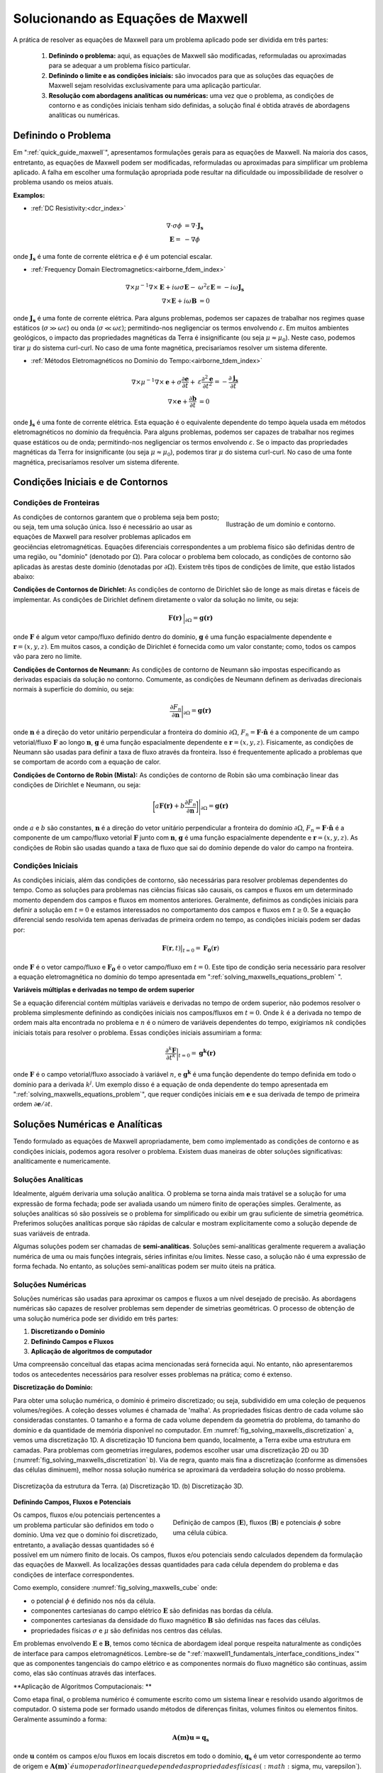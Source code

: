 .. _solving_maxwells_equations:

Solucionando as Equações de Maxwell
===================================

.. purpose::

    Aqui, fornecemos uma visão geral sobre como resolver as equações de Maxwell na prática. As abordagens usadas para resolver problemas específicos são abordadas posteriormente

    
A prática de resolver as equações de Maxwell para um problema aplicado pode ser dividida em três partes:

     1) **Definindo o problema:** aqui, as equações de Maxwell são modificadas, reformuladas ou aproximadas para se adequar a um problema físico particular.
     2) **Definindo o limite e as condições iniciais:** são invocados para que as soluções das equações de Maxwell sejam resolvidas exclusivamente para uma aplicação particular.
     3) **Resolução com abordagens analíticas ou numéricas:** uma vez que o problema, as condições de contorno e as condições iniciais tenham sido definidas, a solução final é obtida através de abordagens analíticas ou numéricas.

.. _solving_maxwells_equations_problem:

Definindo o Problema
--------------------

Em ":ref:`quick_guide_maxwell`", apresentamos formulações gerais para as equações de Maxwell. Na maioria dos casos, entretanto, as equações de Maxwell podem ser modificadas, reformuladas ou aproximadas para simplificar um problema aplicado. A falha em escolher uma formulação apropriada pode resultar na dificuldade ou impossibilidade de resolver o problema usando os meios atuais.

**Examplos:**

- :ref:`DC Resistivity:<dcr_index>`

.. math::
	\begin{align}
	\nabla \cdot \sigma \phi &= \nabla \cdot \mathbf{J_s}\\
	\mathbf{E} =& - \nabla \phi
	\end{align}

onde :math:`\mathbf{J_s}` é uma fonte de corrente elétrica e :math:`\phi` é um potencial escalar.

- :ref:`Frequency Domain Electromagnetics:<airborne_fdem_index>`

.. math::
	\begin{align}
	\nabla\times \mu^{-1} \nabla\times\mathbf{E} + i\omega \sigma \mathbf{E} -& \omega^2 \varepsilon \mathbf{E} = - i\omega \mathbf{J_s}\\
	\nabla\times\mathbf{E} + i\omega \mathbf{B} &= 0
	\end{align}

onde :math:`\mathbf{J_s}` é uma fonte de corrente elétrica. Para alguns problemas, podemos ser capazes de trabalhar nos regimes quase estáticos 
(:math:`\sigma \gg \omega \varepsilon`) ou onda (:math:`\sigma \ll \omega \varepsilon`); permitindo-nos negligenciar os termos envolvendo 
:math:`\varepsilon`. Em muitos ambientes geológicos, o impacto das propriedades magnéticas da Terra é insignificante (ou seja :math:`\mu \approx \mu_0`). Neste caso, podemos tirar :math:`\mu` do sistema curl-curl. No caso de uma fonte magnética, precisaríamos resolver um sistema diferente.


- :ref:`Métodos Eletromagnéticos no Domínio do Tempo:<airborne_tdem_index>`

.. math::
	\begin{align}
	\nabla\times \mu^{-1} \nabla\times\mathbf{e} + \sigma \frac{\partial \mathbf{e}}{\partial t} +& \varepsilon \frac{\partial^2 \mathbf{e}}{\partial t^2}= - \frac{\partial \mathbf{j_s}}{\partial t}\\
	\nabla\times\mathbf{e} + \frac{\partial \mathbf{b}}{\partial t} &= 0
	\end{align}

onde :math:`\mathbf{j_s}` é uma fonte de corrente elétrica. Esta equação é o equivalente dependente do tempo àquela usada em métodos eletromagnéticos no domínio da frequência. Para alguns problemas, podemos ser capazes de trabalhar nos regimes quase estáticos ou de onda; permitindo-nos negligenciar os termos envolvendo 
:math:`\varepsilon`. Se o impacto das propriedades magnéticas da Terra for insignificante (ou seja :math:`\mu \approx \mu_0`), podemos tirar 
:math:`\mu` do sistema curl-curl. No caso de uma fonte magnética, precisaríamos resolver um sistema diferente.



Condições Iniciais e de Contornos
---------------------------------

Condições de Fronteiras
^^^^^^^^^^^^^^^^^^^^^^^

.. figure:: images/domain.png
		:align: right
		:figwidth: 35%
		:name: fig_solving_maxwells_domain

		Ilustração de um domínio e contorno.

As condições de contornos garantem que o problema seja bem posto; ou seja, tem uma solução única. Isso é necessário ao usar as equações de Maxwell para resolver problemas aplicados em geociências eletromagnéticas. Equações diferenciais correspondentes a um problema físico são definidas dentro de uma região, ou "domínio" (denotado por :math:`\Omega`). Para colocar o problema bem colocado, as condições de contorno são aplicadas às arestas deste domínio (denotadas por 
:math:`\partial \Omega`). Existem três tipos de condições de limite, que estão listados abaixo:

**Condições de Contornos de Dirichlet:** As condições de contorno de Dirichlet são de longe as mais diretas e fáceis de implementar. As condições de Dirichlet definem diretamente o valor da solução no limite, ou seja:

.. math::
	 \mathbf{F(r)} \, \Big |_{\partial \Omega} = \mathbf{g(r)}

onde :math:`\mathbf{F}` é algum vetor campo/fluxo definido dentro do domínio, :math:`\mathbf{g}` é uma função espacialmente dependente e :math:`\mathbf{r} = (x,y,z)`. Em muitos casos, a condição de Dirichlet é fornecida como um valor constante; como, todos os campos vão para zero no limite.

**Condições de Contornos de Neumann:** As condições de contorno de Neumann são impostas especificando as derivadas espaciais da solução no contorno. Comumente, as condições de Neumann definem as derivadas direcionais normais à superfície do domínio, ou seja:

.. math::
	\frac{\partial F_n}{\partial \mathbf{n}} \bigg |_{\partial \Omega} = \mathbf{g(r)}

onde :math:`\mathbf{n}` é a direção do vetor unitário perpendicular a fronteira do domínio :math:`\partial \Omega`, :math:`F_n = \mathbf{F \cdot \hat n}\;` é a componente de um campo vetorial/fluxo :math:`\mathbf{F}` ao longo :math:`\mathbf{n}`, :math:`\mathbf{g}` é uma função espacialmente dependente e 
:math:`\mathbf{r} = (x,y,z)`. Fisicamente, as condições de Neumann são usadas para definir a taxa de fluxo através da fronteira. Isso é frequentemente aplicado a problemas que se comportam de acordo com a equação de calor.


**Condições de Contorno de Robin (Mista):** As condições de contorno de Robin são uma combinação linear das condições de Dirichlet e Neumann, ou seja:

.. math::
	\bigg [ a\mathbf{F(r)} + b\frac{\partial F_n}{\partial \mathbf{n}} \bigg ] \Bigg |_{\partial \Omega} = \mathbf{g(r)}

onde :math:`a` e :math:`b` são constantes, :math:`\mathbf{n}` é a direção do vetor unitário perpendicular a fronteira do domínio :math:`\partial \Omega`, 
:math:`F_n = \mathbf{F \cdot \hat n}\;` é a componente de um campo/fluxo vetorial :math:`\mathbf{F}` junto com :math:`\mathbf{n}`, :math:`\mathbf{g}` é uma função espacialmente dependente e :math:`\mathbf{r} = (x, y, z)`. As condições de Robin são usadas quando a taxa de fluxo que sai do domínio depende do valor do campo na fronteira.


Condições Iniciais
^^^^^^^^^^^^^^^^^^

As condições iniciais, além das condições de contorno, são necessárias para resolver problemas dependentes do tempo. Como as soluções para problemas nas ciências físicas são causais, os campos e fluxos em um determinado momento dependem dos campos e fluxos em momentos anteriores. Geralmente, definimos as condições iniciais para definir a solução em :math:`t=0` e estamos interessados no comportamento dos campos e fluxos em :math:`t \geq 0`. Se a equação diferencial sendo resolvida tem apenas derivadas de primeira ordem no tempo, as condições iniciais podem ser dadas por:

.. math::
	\mathbf{F}(\mathbf{r},t) \big |_{t=0} = \mathbf{F_0}(\mathbf{r})

onde :math:`\mathbf{F}` é o vetor campo/fluxo e :math:`\mathbf{F_0}` é o vetor campo/fluxo em :math:`t=0`. Este tipo de condição seria necessário para resolver a equação eletromagnética no domínio do tempo apresentada em ":ref:`solving_maxwells_equations_problem` ".


**Variáveis ​​múltiplas e derivadas no tempo de ordem superior**

Se a equação diferencial contém múltiplas variáveis ​​e derivadas no tempo de ordem superior, não podemos resolver o problema simplesmente definindo as condições iniciais nos campos/fluxos em :math:`t = 0`. Onde :math:`k` é a derivada no tempo de ordem mais alta encontrada no problema e :math:`n` é o número de variáveis ​​dependentes do tempo, exigiríamos :math:`nk` condições iniciais totais para resolver o problema. Essas condições iniciais assumiriam a forma:

.. math::
	\frac{\partial^k \mathbf{F}}{\partial t^k} \bigg |_{t=0} = \mathbf{g^k(r)}

onde :math:`\mathbf{F}` é o campo vetorial/fluxo associado à variável :math:`n`, e :math:`\mathbf{g^k}` é uma função dependente do tempo definida em todo o domínio para a derivada :math:`k^{j}`. Um exemplo disso é a equação de onda dependente do tempo apresentada em ":ref:`solving_maxwells_equations_problem`", 
que requer condições iniciais em :math:`\mathbf{e}` e sua derivada de tempo de primeira ordem :math:`\partial \mathbf{e}/ \partial t`.


Soluções Numéricas e Analíticas
-------------------------------

Tendo formulado as equações de Maxwell apropriadamente, bem como implementado as condições de contorno e as condições iniciais, podemos agora resolver o problema. Existem duas maneiras de obter soluções significativas: analiticamente e numericamente.

Soluções Analíticas
^^^^^^^^^^^^^^^^^^^

Idealmente, alguém derivaria uma solução analítica. O problema se torna ainda mais tratável se a solução for uma expressão de forma fechada; pode ser avaliada usando um número finito de operações simples. Geralmente, as soluções analíticas só são possíveis se o problema for simplificado ou exibir um grau suficiente de simetria geométrica. Preferimos soluções analíticas porque são rápidas de calcular e mostram explicitamente como a solução depende de suas variáveis de entrada.

Algumas soluções podem ser chamadas de **semi-analíticas**. Soluções semi-analíticas geralmente requerem a avaliação numérica de uma ou mais funções integrais, séries infinitas e/ou limites. Nesse caso, a solução não é uma expressão de forma fechada. No entanto, as soluções semi-analíticas podem ser muito úteis na prática.


Soluções Numéricas
^^^^^^^^^^^^^^^^^^

Soluções numéricas são usadas para aproximar os campos e fluxos a um nível desejado de precisão. As abordagens numéricas são capazes de resolver problemas sem depender de simetrias geométricas. O processo de obtenção de uma solução numérica pode ser dividido em três partes:

1) **Discretizando o Domínio**
2) **Definindo Campos e Fluxos**
3) **Aplicação de algoritmos de computador**

Uma compreensão conceitual das etapas acima mencionadas será fornecida aqui. No entanto, não apresentaremos todos os antecedentes necessários para resolver esses problemas na prática; como é extenso.



**Discretização do Domínio:**

Para obter uma solução numérica, o domínio é primeiro discretizado; ou seja, subdividido em uma coleção de pequenos volumes/regiões. A coleção desses volumes é chamada de 'malha'. As propriedades físicas dentro de cada volume são consideradas constantes. O tamanho e a forma de cada volume dependem da geometria do problema, do tamanho do domínio e da quantidade de memória disponível no computador. Em :numref:`fig_solving_maxwells_discretization` a, vemos uma discretização 1D. A discretização 1D funciona bem quando, localmente, a Terra exibe uma estrutura em camadas. Para problemas com geometrias irregulares, podemos escolher usar uma discretização 2D ou 3D (:numref:`fig_solving_maxwells_discretization` b). Via de regra, quanto mais fina a discretização (conforme as dimensões das células diminuem), melhor nossa solução numérica se aproximará da verdadeira solução do nosso problema.

.. figure:: images/discretization.png
		:align: center
		:figwidth: 100%
		:name: fig_solving_maxwells_discretization

		Discretizaçõa da estrutura da Terra. (a) Discretização 1D. (b) Discretização 3D.

**Definindo Campos, Fluxos e Potenciais**

.. figure:: images/Yee-cube-w-b.png
	:align: right
	:figwidth: 50%
	:name: fig_solving_maxwells_cube
	
	Definição de campos (:math:`\mathbf{E}`), fluxos (:math:`\mathbf{B}`) e potenciais :math:`\phi` sobre uma célula cúbica.

Os campos, fluxos e/ou potenciais pertencentes a um problema particular são definidos em todo o domínio. Uma vez que o domínio foi discretizado, entretanto, a avaliação dessas quantidades só é possível em um número finito de locais. Os campos, fluxos e/ou potenciais sendo calculados dependem da formulação das equações de Maxwell. As localizações dessas quantidades para cada célula dependem do problema e das condições de interface correspondentes.

Como exemplo, considere :numref:`fig_solving_maxwells_cube` onde:

- o potencial :math:`\phi` é definido nos nós da célula.
- componentes cartesianas do campo elétrico :math:`\mathbf{E}` são definidas nas bordas da célula.
- componentes cartesianas da densidade do fluxo magnético :math:`\mathbf{B}` são definidas nas faces das células.
- propriedades físicas :math:`\sigma` e :math:`\mu` são definidas nos centros das células.

Em problemas envolvendo :math:`\mathbf{E}` e :math:`\mathbf{B}`, temos como técnica de abordagem ideal porque respeita naturalmente as condições de interface para campos eletromagnéticos. Lembre-se de ":ref:`maxwell1_fundamentals_interface_conditions_index`" que as componentes tangenciais do campo elétrico e as componentes normais do fluxo magnético são contínuas, assim como, elas são contínuas através das interfaces.


**Aplicação de Algoritmos Computacionais: **

Como etapa final, o problema numérico é comumente escrito como um sistema linear e resolvido usando algoritmos de computador. O sistema pode ser formado usando métodos de diferenças finitas, volumes finitos ou elementos finitos. Geralmente assumindo a forma:

.. math::
	\mathbf{A(m)u=q_s}

onde :math:`\mathbf{u}` contém os campos e/ou fluxos em locais discretos em todo o domínio, :math:`\mathbf{q_s}` é um vetor correspondente ao termo de origem e 
:math:`\mathbf{A(m)} `é um operador linear que depende das propriedades físicas (:math:`\sigma, \mu, \varepsilon`). Coletivamente, as propriedades físicas que definem cada célula formam um modelo de propriedade física :math:`\mathbf{m}`. Em geociências eletromagnéticas, estamos frequentemente interessados no "problema inverso". Ou seja, podemos recuperar o modelo de propriedade física :math:`\mathbf{m}` se :math:`\mathbf{u}` e :math:`\mathbf{q_s}` são conhecidos?



.. **aka: A (very) brief introduction to solving Maxwell's equations on a computer**

.. Maxwell's equations can only be solved exactly for a few special cases where
.. the conductivity model (and possibly the source-receiver geometry) has some
.. special structure and symmetry. To model an arbitrary geophysical survey over
.. an earth with topography and arbitrary conductivity, approximate methods that
.. can be implemented in a computer are required. These methods are known as
.. discretizations of Maxwell's equations because they break the earth into a set
.. of discrete volumes, or cells, with the physical properties held constant in
.. each cell.

.. It is possible to construct a discretization based on either the integral or
.. differential form of Maxwell's equations in the time and frequency domains.
.. For simplicity, we will restrict this discussion to discretizations of the
.. differential form of Maxwell's equations in the frequency domain.

.. Discrete approximations of Maxwell's equations used in geophysical prospecting
.. fall into three general categories based on the complexity of earth model they
.. can represent. The simplest discretizations assume that conductivity varies
.. only with depth but not laterally. The subsurface can then be divided into a
.. set of flat layers, with physical properties constant in each layer.

.. One may model a much larger class of geoelectric structures by assuming that
.. conductivity may vary with depth and in one lateral direction. This is known
.. as 2D modelling and requires dividing a two-dimensional (2D) section of the
.. earth into a set of discrete polygons, usually rectangles or triangles. This
.. provides a compromise between the computational difficulty of full three-
.. dimensional (3D) modelling and the limitations of 1D modelling. Of course, to
.. model the most complex terrain and conductivity variation, 3D modelling is
.. required. In 3D modelling the earth is divided into a set of discrete volumes,
.. usually cuboids or tetrahedra, with physical properties constant in each cell.
.. These three types of earth models, with their increasing complexity, are
.. illustrated in figure 1.

.. .. figure:: ../../images/1-2-3.png

..   Visualization of 1D, 2D, and 3D discretizations.

.. 1D modelling methods write the electric and magnetic fields due to a source
.. above a layered earth in terms of `Hankel transform
.. <https://en.wikipedia.org/wiki/Hankel_transform>`_ integrals that are
.. evaluated approximately. Two and three dimensional frequency domain
.. discretizations transform Maxwell's equations into a system of linear
.. algebraic equations for the electric field or magnetic flux density at
.. discrete points in space, at a single frequency. In all these methods there is
.. a tradeoff between solution accuracy and computational complexity. A finer
.. mesh will lead to a more accurate solution but also to a larger linear system
.. that must be solved to compute the fields or fluxes.

.. Now let us restrict our attention to three dimensions. There are several ways
.. to discretize Maxwell's equations in 3D, including finite difference, finite
.. element and finite volume approaches. Here we consider a mimetic finite volume
.. approach applied to a uniform grid. For a full description see chapters 3 and
.. 4 of :cite:`haber2014`. Consider Faraday's law and the quasi-static Ampere's law in the
.. frequency domain

.. .. math::
..   \boldsymbol{\nabla\times}\mathbf{E} = -i\omega\mathbf{B}
..   :label: FaradayAnal

.. .. math::
..   \boldsymbol{\nabla\times}\mu^{-1}\mathbf{B} - \sigma\mathbf{E} = \mathbf{J}_s,
..   :label: AmpereAnal

.. where :math:`\mathbf{J}_s` is the source current density and currents flowing
.. in the ground are represented using Ohm's law,
.. :math:`\mathbf{J}_{\text{ground}} = \sigma\mathbf{E}`. Almost all
.. discretizations of Maxwell's equations used in geophysical prospecting apply
.. the quasi-static approximation, meaning that they ignore the electric
.. displacement term :math:`-i\omega\mathbf{D}` in :ref:`Ampere's law
.. <ampere_maxwell>`. In broad terms, ignoring displacement is justified when the
.. area of interest is smaller than the source wavelength. See :cite:`ward1988` for more
.. information.

.. We divide the earth into a grid of cubic cells. The edges of the grid are
.. aligned with the axes of a cartesian coordinate system, as shown in figure 12.
.. The x-directed component of the electric field is discretely represented by
.. it's values at the centre of cell edges that point in the x-direction. The y
.. and z components of the electric field are similarly represented at the
.. centres of the y and z-directed cell edges. In the parlance of partial
.. differential equations, we say that :math:`\mathbf{E}` is discretized on the
.. cell edges. The magnetic flux density :math:`\mathbf{b}` is discretized at the
.. centres of cell faces. When electrical potential is considered (in
.. electrostatic problems) it is discretized at cell corners, called the mesh
.. nodes.

.. .. figure:: ../../images/Yee-cube-w-b.png

..   Cubic cell with :math:`\mathbf{E}` discretized onto cell edges,
..   :math:`\mathbf{b}` onto cell faces, and physical properties onto cell
..   centres. Electrical potential :math:`\phi` is discretized onto the mesh
..   nodes.

.. By constructing discrete approximations to the differential operators in
.. equations :eq:`FaradayAnal` and :eq:`AmpereAnal`, we can construct a system of
.. equations to solve for the electric field at the cell edges and/or the
.. magnetic flux at cell faces. The discrete versions of equations are
.. :eq:`FaradayAnal` and :eq:`AmpereAnal`

.. .. math::
..   \mathbf{C} \tilde{\mathbf{E}} -i\omega\tilde{\mathbf{B}} = 0
..   :label: FarDiscrete

.. .. math::
..   \mathbf{C}^T \mathbf{M}_{\mu^{-1}}^f \tilde{\mathbf{B}} - \mathbf{M}_{\sigma}^e\tilde{\mathbf{E}} = \tilde{\mathbf{s}},
..   :label: AmpDiscrete

.. where:

.. - :math:`\mathbf{C}` is the discrete curl operator (all discrete operators are sparse matrices)
.. - :math:`\mathbf{M}_{\sigma}^e` contains information on the discrete conductivity
.. - :math:`\mathbf{M}_{\mu}^f` contains information on the discrete magnetic permeability
.. - :math:`\tilde{\mathbf{E}}` is a vector containing the approximate electric field at each cell edge
.. - :math:`\tilde{\mathbf{B}}` is a vector containing the approximate magnetic flux at each cell face.
.. - :math:`\tilde{\mathbf{s}}` is a vector containing an approximation of the source discretized onto the cell edges.

.. We can now combine equations :eq:`FarDiscrete` and :eq:`AmpDiscrete` and use
.. the methods of sparse linear algebra to solve a large system of equations to
.. determine :math:`\tilde{\mathbf{e}}` and :math:`\tilde{\mathbf{b}}`
.. simultaneously. We can also combine the two equations to form two smaller
.. systems of equations to solve for :math:`\tilde{\mathbf{e}}` and
.. :math:`\tilde{\mathbf{b}}` independently.








